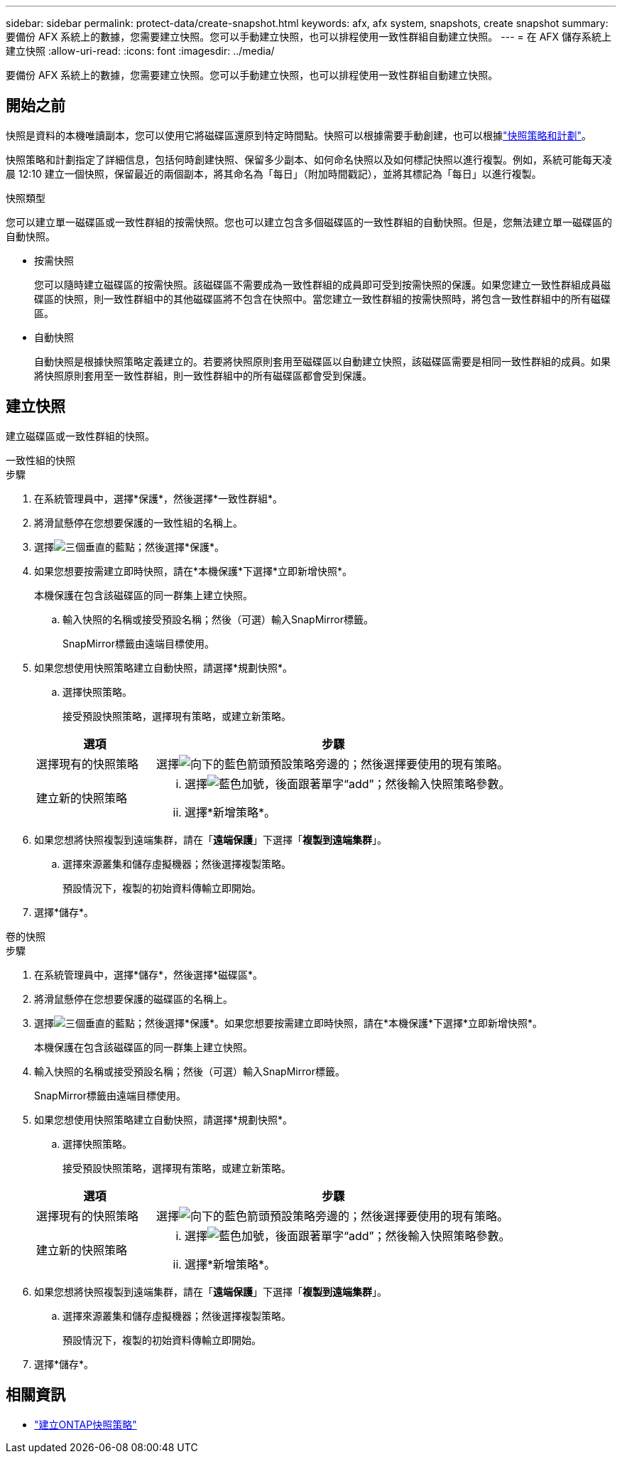 ---
sidebar: sidebar 
permalink: protect-data/create-snapshot.html 
keywords: afx, afx system, snapshots, create snapshot 
summary: 要備份 AFX 系統上的數據，您需要建立快照。您可以手動建立快照，也可以排程使用一致性群組自動建立快照。 
---
= 在 AFX 儲存系統上建立快照
:allow-uri-read: 
:icons: font
:imagesdir: ../media/


[role="lead"]
要備份 AFX 系統上的數據，您需要建立快照。您可以手動建立快照，也可以排程使用一致性群組自動建立快照。



== 開始之前

快照是資料的本機唯讀副本，您可以使用它將磁碟區還原到特定時間點。快照可以根據需要手動創建，也可以根據link:policies-schedules.html["快照策略和計劃"]。

快照策略和計劃指定了詳細信息，包括何時創建快照、保留多少副本、如何命名快照以及如何標記快照以進行複製。例如，系統可能每天凌晨 12:10 建立一個快照，保留最近的兩個副本，將其命名為「每日」（附加時間戳記），並將其標記為「每日」以進行複製。

.快照類型
您可以建立單一磁碟區或一致性群組的按需快照。您也可以建立包含多個磁碟區的一致性群組的自動快照。但是，您無法建立單一磁碟區的自動快照。

* 按需快照
+
您可以隨時建立磁碟區的按需快照。該磁碟區不需要成為一致性群組的成員即可受到按需快照的保護。如果您建立一致性群組成員磁碟區的快照，則一致性群組中的其他磁碟區將不包含在快照中。當您建立一致性群組的按需快照時，將包含一致性群組中的所有磁碟區。

* 自動快照
+
自動快照是根據快照策略定義建立的。若要將快照原則套用至磁碟區以自動建立快照，該磁碟區需要是相同一致性群組的成員。如果將快照原則套用至一致性群組，則一致性群組中的所有磁碟區都會受到保護。





== 建立快照

建立磁碟區或一致性群組的快照。

[role="tabbed-block"]
====
.一致性組的快照
--
.步驟
. 在系統管理員中，選擇*保護*，然後選擇*一致性群組*。
. 將滑鼠懸停在您想要保護的一致性組的名稱上。
. 選擇image:icon_kabob.gif["三個垂直的藍點"]；然後選擇*保護*。
. 如果您想要按需建立即時快照，請在*本機保護*下選擇*立即新增快照*。
+
本機保護在包含該磁碟區的同一群集上建立快照。

+
.. 輸入快照的名稱或接受預設名稱；然後（可選）輸入SnapMirror標籤。
+
SnapMirror標籤由遠端目標使用。



. 如果您想使用快照策略建立自動快照，請選擇*規劃快照*。
+
.. 選擇快照策略。
+
接受預設快照策略，選擇現有策略，或建立新策略。

+
[cols="2,6a"]
|===
| 選項 | 步驟 


| 選擇現有的快照策略  a| 
選擇image:icon_dropdown_arrow.gif["向下的藍色箭頭"]預設策略旁邊的；然後選擇要使用的現有策略。



| 建立新的快照策略  a| 
... 選擇image:icon_add.gif["藍色加號，後面跟著單字“add”"]；然後輸入快照策略參數。
... 選擇*新增策略*。


|===


. 如果您想將快照複製到遠端集群，請在「*遠端保護*」下選擇「*複製到遠端集群*」。
+
.. 選擇來源叢集和儲存虛擬機器；然後選擇複製策略。
+
預設情況下，複製的初始資料傳輸立即開始。



. 選擇*儲存*。


--
.卷的快照
--
.步驟
. 在系統管理員中，選擇*儲存*，然後選擇*磁碟區*。
. 將滑鼠懸停在您想要保護的磁碟區的名稱上。
. 選擇image:icon_kabob.gif["三個垂直的藍點"]；然後選擇*保護*。如果您想要按需建立即時快照，請在*本機保護*下選擇*立即新增快照*。
+
本機保護在包含該磁碟區的同一群集上建立快照。

. 輸入快照的名稱或接受預設名稱；然後（可選）輸入SnapMirror標籤。
+
SnapMirror標籤由遠端目標使用。

. 如果您想使用快照策略建立自動快照，請選擇*規劃快照*。
+
.. 選擇快照策略。
+
接受預設快照策略，選擇現有策略，或建立新策略。

+
[cols="2,6a"]
|===
| 選項 | 步驟 


| 選擇現有的快照策略  a| 
選擇image:icon_dropdown_arrow.gif["向下的藍色箭頭"]預設策略旁邊的；然後選擇要使用的現有策略。



| 建立新的快照策略  a| 
... 選擇image:icon_add.gif["藍色加號，後面跟著單字“add”"]；然後輸入快照策略參數。
... 選擇*新增策略*。


|===


. 如果您想將快照複製到遠端集群，請在「*遠端保護*」下選擇「*複製到遠端集群*」。
+
.. 選擇來源叢集和儲存虛擬機器；然後選擇複製策略。
+
預設情況下，複製的初始資料傳輸立即開始。



. 選擇*儲存*。


--
====


== 相關資訊

* https://docs.netapp.com/us-en/ontap/data-protection/create-snapshot-policy-task.html["建立ONTAP快照策略"^]

